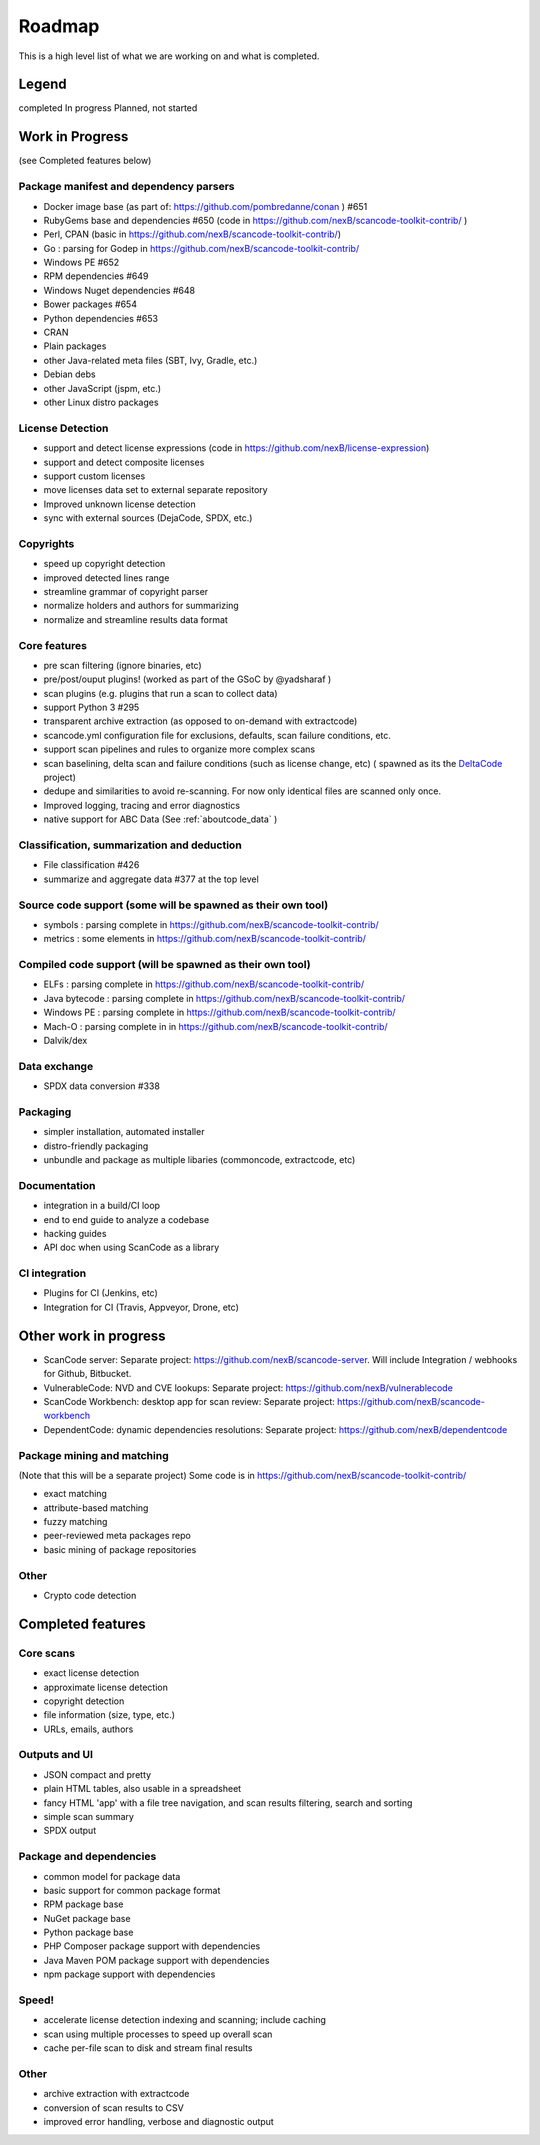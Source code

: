 .. _roadmap:

Roadmap
=======

This is a high level list of what we are working on and what is completed.

Legend
------

|white_check_mark|	completed	|clock1030|	In progress	|white_large_square|	Planned, not started

Work in Progress
----------------

(see Completed features below)

Package manifest and dependency parsers
^^^^^^^^^^^^^^^^^^^^^^^^^^^^^^^^^^^^^^^^^^^

- |clock1030| Docker image base (as part of: https://github.com/pombredanne/conan ) #651
- |clock1030| RubyGems base and dependencies #650 (code in https://github.com/nexB/scancode-toolkit-contrib/ )
- |clock1030| Perl, CPAN (basic in https://github.com/nexB/scancode-toolkit-contrib/)
- |clock1030| Go : parsing for Godep in https://github.com/nexB/scancode-toolkit-contrib/
- |clock1030| Windows PE #652
- |white_large_square| RPM dependencies #649
- |white_large_square| Windows Nuget dependencies #648
- |white_check_mark| Bower packages #654
- |clock1030| Python dependencies #653
- |white_check_mark| CRAN
- |white_check_mark| Plain packages
- |white_large_square| other Java-related meta files (SBT, Ivy, Gradle, etc.)
- |white_large_square| Debian debs
- |white_large_square| other JavaScript (jspm, etc.)
- |white_large_square| other Linux distro packages

License Detection
^^^^^^^^^^^^^^^^^

- |white_check_mark| support and detect license expressions (code in https://github.com/nexB/license-expression)
- |clock1030| support and detect composite licenses
- |white_large_square| support custom licenses
- |white_large_square| move licenses data set to external separate repository
- |white_check_mark| Improved unknown license detection
- |white_check_mark| sync with external sources (DejaCode, SPDX, etc.)

Copyrights
^^^^^^^^^^

- |white_check_mark| speed up copyright detection
- |white_check_mark| improved detected lines range
- |white_check_mark| streamline grammar of copyright parser
- |white_check_mark| normalize holders and authors for summarizing
- |white_check_mark| normalize and streamline results data format

Core features
^^^^^^^^^^^^^

- |white_check_mark| pre scan filtering (ignore binaries, etc)
- |white_check_mark| pre/post/ouput plugins! (worked as part of the GSoC by @yadsharaf )
- |white_check_mark| scan plugins (e.g. plugins that run a scan to collect data)
- |white_check_mark| support Python 3 #295
- |clock1030| transparent archive extraction (as opposed to on-demand with extractcode)
- |clock1030| scancode.yml configuration file for exclusions, defaults, scan failure conditions,
  etc.
- |white_large_square| support scan pipelines and rules to organize more complex scans
- |white_check_mark| scan baselining, delta scan and failure conditions (such as license change,
  etc) ( spawned as its the `DeltaCode <https://github.com/nexB/deltacode/>`_ project)
- |white_large_square| dedupe and similarities to avoid re-scanning. For now only identical files
  are scanned only once.
- |clock1030| Improved logging, tracing and error diagnostics
- |white_check_mark| native support for ABC Data (See :ref:`aboutcode_data` )

Classification, summarization and deduction
^^^^^^^^^^^^^^^^^^^^^^^^^^^^^^^^^^^^^^^^^^^

- |clock1030| File classification #426
- |white_check_mark| summarize and aggregate data #377 at the top level

Source code support (some will be spawned as their own tool)
^^^^^^^^^^^^^^^^^^^^^^^^^^^^^^^^^^^^^^^^^^^^^^^^^^^^^^^^^^^^

- |clock1030| symbols : parsing complete in https://github.com/nexB/scancode-toolkit-contrib/
- |clock1030| metrics : some elements in https://github.com/nexB/scancode-toolkit-contrib/

Compiled code support (will be spawned as their own tool)
^^^^^^^^^^^^^^^^^^^^^^^^^^^^^^^^^^^^^^^^^^^^^^^^^^^^^^^^^

- |clock1030| ELFs : parsing complete in https://github.com/nexB/scancode-toolkit-contrib/
- |clock1030| Java bytecode : parsing complete in https://github.com/nexB/scancode-toolkit-contrib/
- |clock1030| Windows PE : parsing complete in https://github.com/nexB/scancode-toolkit-contrib/
- |clock1030| Mach-O : parsing complete in in https://github.com/nexB/scancode-toolkit-contrib/
- |white_large_square| Dalvik/dex

Data exchange
^^^^^^^^^^^^^

- |white_check_mark| SPDX data conversion #338

Packaging
^^^^^^^^^

- |white_large_square| simpler installation, automated installer
- |white_check_mark| distro-friendly packaging
- |clock1030| unbundle and package as multiple libaries (commoncode, extractcode, etc)

Documentation
^^^^^^^^^^^^^

- |white_large_square| integration in a build/CI loop
- |white_large_square| end to end guide to analyze a codebase
- |white_large_square| hacking guides
- |white_large_square| API doc when using ScanCode as a library

CI integration
^^^^^^^^^^^^^^

- |white_large_square| Plugins for CI (Jenkins, etc)
- |white_large_square| Integration for CI (Travis, Appveyor, Drone, etc)


Other work in progress
----------------------

- |clock1030| ScanCode server: Separate project: https://github.com/nexB/scancode-server.
  Will include Integration / webhooks for Github, Bitbucket.
- |clock1030| VulnerableCode: NVD and CVE lookups: Separate project:
  https://github.com/nexB/vulnerablecode
- |white_check_mark| ScanCode Workbench: desktop app for scan review: Separate project:
  https://github.com/nexB/scancode-workbench
- |white_large_square| DependentCode: dynamic dependencies resolutions: Separate project:
  https://github.com/nexB/dependentcode

Package mining and matching
^^^^^^^^^^^^^^^^^^^^^^^^^^^

(Note that this will be a separate project)
Some code is in https://github.com/nexB/scancode-toolkit-contrib/

- |clock1030| exact matching
- |clock1030| attribute-based matching
- |clock1030| fuzzy matching
- |white_large_square| peer-reviewed meta packages repo
- |white_large_square| basic mining of package repositories

Other
^^^^^

- |white_large_square| Crypto code detection


Completed features
------------------

Core scans
^^^^^^^^^^

- |white_check_mark| exact license detection
- |white_check_mark| approximate license detection
- |white_check_mark| copyright detection
- |white_check_mark| file information (size, type, etc.)
- |white_check_mark| URLs, emails, authors

Outputs and UI
^^^^^^^^^^^^^^
- |white_check_mark| JSON compact and pretty
- |white_check_mark| plain HTML tables, also usable in a spreadsheet
- |white_check_mark| fancy HTML 'app' with a file tree navigation, and scan results filtering,
  search and sorting
- |white_check_mark| simple scan summary
- |white_check_mark| SPDX output

Package and dependencies
^^^^^^^^^^^^^^^^^^^^^^^^
- |white_check_mark| common model for package data
- |white_check_mark| basic support for common package format
- |white_check_mark| RPM package base
- |white_check_mark| NuGet package base
- |white_check_mark| Python package base
- |white_check_mark| PHP Composer package support with dependencies
- |white_check_mark| Java Maven POM package support with dependencies
- |white_check_mark| npm package support with dependencies

Speed!
^^^^^^
- |white_check_mark| accelerate license detection indexing and scanning; include caching
- |white_check_mark| scan using multiple processes to speed up overall scan
- |white_check_mark| cache per-file scan to disk and stream final results

Other
^^^^^
- |white_check_mark| archive extraction with extractcode
- |white_check_mark| conversion of scan results to CSV
- |white_check_mark| improved error handling, verbose and diagnostic output

.. |white_check_mark| image:: data/done.png
    :scale: 10 %
.. |white_large_square| image:: data/planned.png
    :scale: 10 %
.. |clock1030| image:: data/clock.png
    :scale: 10 %
